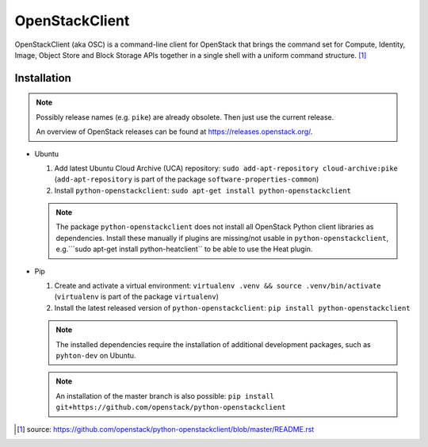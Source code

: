 ===============
OpenStackClient
===============

OpenStackClient (aka OSC) is a command-line client for OpenStack that brings the command set for Compute, Identity, Image, Object Store and Block Storage APIs together in a single shell with a uniform command structure. [#s1]_

Installation
============

.. note::

   Possibly release names (e.g. ``pike``) are already obsolete. Then just use the current release.

   An overview of OpenStack releases can be found at https://releases.openstack.org/.

* Ubuntu

  1. Add latest Ubuntu Cloud Archive (UCA) repository: ``sudo add-apt-repository cloud-archive:pike`` (``add-apt-repository`` is part of the package ``software-properties-common``)
  2. Install ``python-openstackclient``: ``sudo apt-get install python-openstackclient``

  .. note::

     The package ``python-openstackclient`` does not install all OpenStack Python client libraries as dependencies. Install these manually if plugins are missing/not usable in ``python-openstackclient``, e.g.```sudo apt-get install python-heatclient`` to be able to use the Heat plugin.

* Pip

  1. Create and activate a virtual environment: ``virtualenv .venv && source .venv/bin/activate`` (``virtualenv`` is part of the package ``virtualenv``)
  2. Install the latest released version of ``python-openstackclient``: ``pip install python-openstackclient``

  .. note::

     The installed dependencies require the installation of additional development packages, such as ``pyhton-dev`` on Ubuntu.

  .. note::

     An installation of the master branch is also possible: ``pip install git+https://github.com/openstack/python-openstackclient``

.. [#s1] source: https://github.com/openstack/python-openstackclient/blob/master/README.rst
